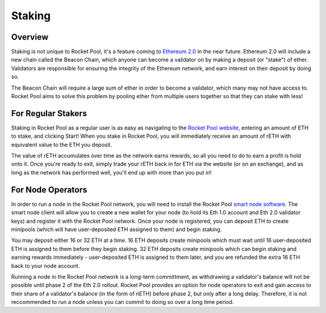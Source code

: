 #######
Staking
#######


********
Overview
********

Staking is not unique to Rocket Pool, it's a feature coming to `Ethereum 2.0 <https://docs.ethhub.io/ethereum-roadmap/ethereum-2.0/proof-of-stake/>`_ in the near future.
Ethereum 2.0 will include a new chain called the Beacon Chain, which anyone can become a validator on by making a deposit (or "stake") of ether.
Validators are responsible for ensuring the integrity of the Ethereum network, and earn interest on their deposit by doing so.

The Beacon Chain will require a large sum of ether in order to become a validator, which many may not have access to.
Rocket Pool aims to solve this problem by pooling ether from multiple users together so that they can stake with less!


*******************
For Regular Stakers
*******************

Staking in Rocket Pool as a regular user is as easy as navigating to the `Rocket Pool website <https://beta.rocketpool.net/>`_, entering an amount of ETH to stake, and clicking Start!
When you stake in Rocket Pool, you will immediately receive an amount of rETH with equivalent value to the ETH you deposit.

The value of rETH accumulates over time as the network earns rewards, so all you need to do to earn a profit is hold onto it.
Once you're ready to exit, simply trade your rETH back in for ETH via the website (or on an exchange), and as long as the network has performed well, you'll end up with more than you put in!


******************
For Node Operators
******************

In order to run a node in the Rocket Pool network, you will need to install the Rocket Pool `smart node software <https://github.com/rocket-pool/smartnode-install/>`_.
The smart node client will allow you to create a new wallet for your node (to hold its Eth 1.0 account and Eth 2.0 validator keys) and register it with the Rocket Pool network.
Once your node is registered, you can deposit ETH to create minipools (which will have user-deposited ETH assigned to them) and begin staking.

You may deposit either 16 or 32 ETH at a time.
16 ETH deposits create minipools which must wait until 16 user-deposited ETH is assigned to them before they begin staking.
32 ETH deposits create minipools which can begin staking and earning rewards immediately - user-deposited ETH is assigned to them later, and you are refunded the extra 16 ETH back to your node account.

Running a node in the Rocket Pool network is a long-term committment, as withdrawing a validator's balance will not be possible until phase 2 of the Eth 2.0 rollout.
Rocket Pool provides an option for node operators to exit and gain access to their share of a validator's balance (in the form of nETH) before phase 2, but only after a long delay.
Therefore, it is not reccommended to run a node unless you can commit to doing so over a long time period.
